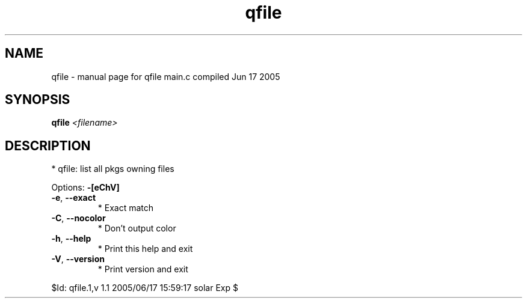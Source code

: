 .\" DO NOT MODIFY THIS FILE!  It was generated by help2man 1.29.
.TH qfile "1" "June 2005" "Gentoo Foundation" "qfile"
.SH NAME
qfile \- manual page for qfile main.c compiled Jun 17 2005
.SH SYNOPSIS
.B qfile
\fI<filename>\fR
.SH DESCRIPTION
* qfile: list all pkgs owning files
.PP
Options: \fB\-[eChV]\fR
.TP
\fB\-e\fR, \fB\-\-exact\fR
* Exact match
.TP
\fB\-C\fR, \fB\-\-nocolor\fR
* Don't output color
.TP
\fB\-h\fR, \fB\-\-help\fR
* Print this help and exit
.TP
\fB\-V\fR, \fB\-\-version\fR
* Print version and exit
.PP
$Id: qfile.1,v 1.1 2005/06/17 15:59:17 solar Exp $
